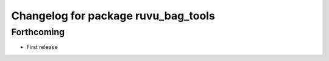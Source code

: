 ^^^^^^^^^^^^^^^^^^^^^^^^^^^^^^^^^^^^
Changelog for package ruvu_bag_tools
^^^^^^^^^^^^^^^^^^^^^^^^^^^^^^^^^^^^

Forthcoming
-----------
* First release
